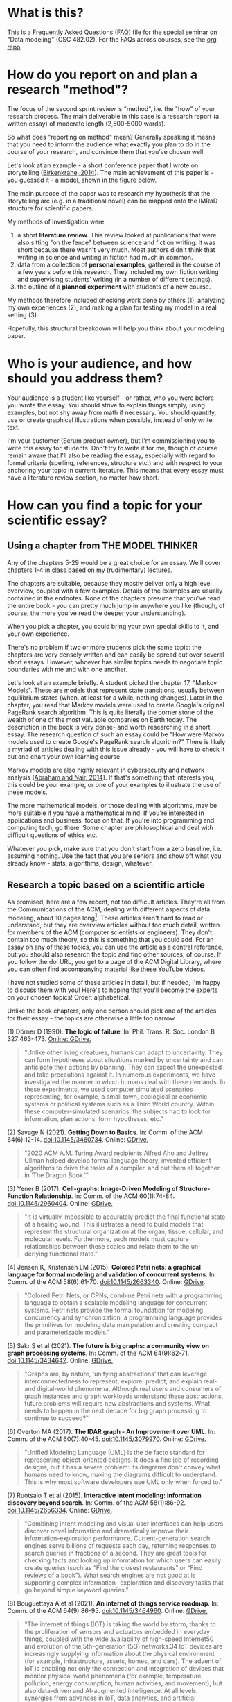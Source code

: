 * What is this?

  This is a Frequently Asked Questions (FAQ) file for the special
  seminar on "Data modeling" (CSC 482.02). For the FAQs across
  courses, see the [[https://github.com/birkenkrahe/org][org repo]].
* How do you report on and plan a research "method"?

  The focus of the second sprint review is "method", i.e. the "how" of
  your research process. The main deliverable in this case is a
  research report (a written essay) of moderate length (2,500-5000
  words).

  So what does "reporting on method" mean? Generally speaking it means
  that you need to inform the audience what exactly you plan to do in
  the course of your research, and convince them that you've chosen well.

  Let's look at an example - a short conference paper that I wrote on
  storytelling ([[https://github.com/birkenkrahe/mod482/blob/main/6_storytelling/IEEE-ICCI-CC-14-BIRKENKRAHE.final_copy.pdf][Birkenkrahe, 2014]]). The main achievement of this paper
  is - you guessed it - a model, shown in the figure below.

  [[./img/model.png]]

  The main purpose of the paper was to research my hypothesis that the
  storytelling arc (e.g. in a traditional novel) can be mapped onto
  the IMRaD structure for scientific papers.

  My methods of investigation were:

  1) a short *literature review*. This review looked at publications
     that were also sitting "on the fence" between science and fiction
     writing. It was short because there wasn't very much. Most
     authors didn't think that writing in science and writing in
     fiction had much in common.
  2) data from a collection of *personal examples*, gathered in the
     course of a few years before this research. They included my own
     fiction writing and supervising students' writing (in a number of
     different settings).
  3) the outline of a *planned experiment* with students of a new
     course.

  My methods therefore included checking work done by others (1),
  analyzing my own experiences (2), and making a plan for testing my
  model in a real setting (3).

  Hopefully, this structural breakdown will help you think about your
  modeling paper.

* Who is your audience, and how should you address them?

  Your audience is a student like yourself - or rather, who you were
  before you wrote the essay. You should strive to explain things
  simply, using examples, but not shy away from math if
  necessary. You should quantify, use or create graphical
  illustrations when possible, instead of only write text.

  I'm your customer (Scrum product owner), but I'm commissioning you
  to write this essay for students. Don't try to write it for me,
  though of course remain aware that I'll also be reading the essay,
  especially with regard to formal criteria (spelling, references,
  structure etc.) and with respect to your anchoring your topic in
  current literature. This means that every essay must have a
  literature review section, no matter how short.
* How can you find a topic for your scientific essay?
** Using a chapter from THE MODEL THINKER
   Any of the chapters 5-29 would be a great choice for an
   essay. We'll cover chapters 1-4 in class based on my
   (rudimentary) lectures.

   The chapters are suitable, because they mostly deliver only a
   high level overview, coupled with a few examples. Details of
   the examples are usually contained in the endnotes. None of the
   chapters presume that you've read the entire book - you can
   pretty much jump in anywhere you like (though, of course, the
   more you've read the deeper your understanding).

   When you pick a chapter, you could bring your own special
   skills to it, and your own experience.

   There's no problem if two or more students pick the same topic:
   the chapters are very densely written and can easily be spread
   out over several short essays. However, whoever has similar
   topics needs to negotiate topic boundaries with me and with one
   another.

   Let's look at an example briefly. A student picked the chapter
   17, "Markov Models". These are models that represent state
   transitions, usually between equilibrium states (when, at least
   for a while, nothing changes). Later in the chapter, you read
   that Markov models were used to create Google's original PageRank
   search algorithm. This is quite literally the corner stone of the
   wealth of one of the most valuable companies on Earth today. The
   description in the book is very dense- and worth researching in a
   short essay. The research question of such an essay could be "How
   were Markov models used to create Google's PageRank search
   algorithm?" There is likely a myriad of articles dealing with
   this issue already - you will have to check it out and chart your
   own learning course.

   Markov models are also highly relevant in cybersecurity and
   network analysis ([[markov14][Abraham and Nair, 2014]]). If that's something
   that interests you, this could be your example, or one of your
   examples to illustrate the use of these models.

   The more mathematical models, or those dealing with algorithms,
   may be more suitable if you have a mathematical mind. If you're
   interested in applications and business, focus on that. If you're
   into programming and computing tech, go there. Some chapter are
   philosophical and deal with difficult questions of ethics etc.

   Whatever you pick, make sure that you don't start from a zero
   baseline, i.e. assuming nothing. Use the fact that you are seniors
   and show off what you already know - stats, algorithms, design,
   whatever.

** Research a topic based on a scientific article

   As promised, here are a few recent, not too difficult
   articles. They're all from the Communications of the ACM, dealing
   with different aspects of data modeling, about 10 pages
   long[fn:1]. These articles aren't hard to read or understand, but
   they are overview articles without too much detail, written for
   members of the ACM (computer scientists or engineers). They don't
   contain too much theory, so this is something that you could
   add. For an essay on any of these topics, you can use the article
   as a central reference, but you should also research the topic
   and find other sources, of course. If you follow the doi URL, you
   get to a page of the ACM Digital Library, where you can often
   find accompanying material like [[https://youtube.com/playlist?list=PLn0nrSd4xjjbIHhktZoVlZuj2MbrBBC_f][these YouTube videos]].

   I have not studied some of these articles in detail, but if
   needed, I'm happy to discuss them with you!  Here's to hoping
   that you'll become the experts on your chosen topics! Order:
   alphabetical.

   Unlike the book chapters, only one person should pick one of the
   articles for their essay - the topics are otherwise a little too
   narrow.

   (1) Dörner D (1990). *The logic of failure*. In:
   Phil. Trans. R. Soc. London B 327:463-473. [[https://drive.google.com/file/d/1-QSk68lj6gkGZ9ofmZ-3CnURBFcX1yoG/view?usp=sharing][Online: GDrive.]]

   #+begin_quote
   "Unlike other living creatures, humans can adapt to
   uncertainty. They can form hypotheses about situations marked by
   uncertainty and can anticipate their actions by planning. They
   can expect the unexpected and take precautions against it.  In
   numerous experiments, we have investigated the manner in which
   humans deal with these demands. In these experiments, we used
   computer simulated scenarios representing, for example, a small
   town, ecological or economic systems or political systems such as
   a Third World country. Within these computer-simulated scenarios,
   the subjects had to look for information, plan actions, form
   hypotheses, etc."
   #+end_quote

   (2) Savage N (2021). *Getting Down to Basics*. In: Comm. of the ACM
   64(6):12-14. doi:10.1145/3460734. Online: [[https://drive.google.com/file/d/1Et4Rapm-wZZdbT2-fQw5q16Eosl8pyD1/view?usp=sharing][GDrive.]]

   #+begin_quote
   "2020 ACM A.M. Turing Award recipients Alfred Aho and Jeffrey
   Ullman helped develop formal language theory, invented efficient
   algorithms to drive the tasks of a compiler, and put them all
   together in ‘The Dragon Book.’"
   #+end_quote

   (3) Yener B (2017). *Cell-graphs: Image-Driven Modeling of
   Structure-Function Relationship*. In: Comm. of the ACM
   60(1):74-84. doi:10.1145/2960404. Online: [[https://drive.google.com/file/d/1-Fhl7hJJIAdE6mARRydvU0Q-5cdLw0yb/view?usp=sharing][GDrive.]]

   #+begin_quote
   "It is virtually impossible to accurately predict the final functional
   state of a healing wound. This illustrates a need to build models that
   represent the structural organization at the organ, tissue, cellular,
   and molecular levels. Furthermore, such models must capture
   relationships between these scales and relate them to the un- derlying
   functional state."
   #+end_quote

   (4) Jensen K, Kristensen LM (2015). *Colored Petri nets: a graphical language for formal modeling and validation of
   concurrent systems*. In: Comm. of the ACM
   58(6):61-70. doi:10.1145/2663340. Online: [[https://drive.google.com/file/d/1U2n9Vz4h9tyc8evPOW0H-mcSpORTkdEu/view?usp=sharing][GDrive]].

   #+begin_quote
   "Colored Petri Nets, or CPNs, combine Petri nets with a programming
   language to obtain a scalable modeling language for concurrent
   systems. Petri nets provide the formal foundation for modeling
   concurrency and synchronization; a programming language provides the
   primitives for modeling data manipulation and creating compact and
   parameterizable models."
   #+end_quote

   (5) Sakr S et al (2021). *The future is big graphs: a community view on graph processing systems*. In: Comm. of the ACM
   64(9):62-71. doi:10.1145/3434642. Online: [[https://drive.google.com/file/d/1u4Df51u8jm2g-SAThG_siNdwcNScR5Je/view?usp=sharing][GDrive.]]

   #+begin_quote
   "Graphs are, by nature, ‘unifying abstractions’ that can leverage
   interconnectedness to represent, explore, predict, and explain
   real- and digital-world phenomena.  Although real users and
   consumers of graph instances and graph workloads understand these
   abstractions, future problems will require new abstractions and
   systems. What needs to happen in the next decade for big graph
   processing to continue to succeed?"
   #+end_quote

   (6) Overton MA (2017). *The IDAR graph - An Improvement over UML*. In: Comm. of the ACM
   60(7):40-45. doi:10.1145/3079970. Online: [[https://drive.google.com/file/d/1nCCHDl8gAYXwOIszKF8PrR87btAWtbM6/view?usp=sharing][GDrive.]]

   #+begin_quote
   "Unified Modeling Language (UML) is the de facto standard for
   representing object-oriented designs. It does a fine job of
   recording designs, but it has a severe problem: its diagrams
   don’t convey what humans need to know, making the diagrams
   difficult to understand. This is why most software developers use
   UML only when forced to."
   #+end_quote

   (7) Ruotsalo T et al (2015). *Interactive intent modeling:
   information discovery beyond search*. In: Comm. of the ACM
   58(1):86-92. doi:10.1145/2656334. Online: [[https://drive.google.com/file/d/1AfawSwij3aswyso-NVG6XKm9fk20P73B/view?usp=sharing][GDrive.]]

   #+begin_quote
   "Combining intent modeling and visual user interfaces can help
   users discover novel information and dramatically improve their
   information-exploration performance.  Current-generation search
   engines serve billions of requests each day, returning responses
   to search queries in fractions of a second. They are great tools
   for checking facts and looking up information for which users can
   easily create queries (such as “Find the closest restaurants” or
   “Find reviews of a book”). What search engines are not good at is
   supporting complex information- exploration and discovery tasks
   that go beyond simple keyword queries."
   #+end_quote

   (8) Bouguettaya A et al (2021). *An internet of things service roadmap*. In: Comm. of the ACM
   64(9):86-95. doi:10.1145/3464960. Online: [[https://drive.google.com/file/d/1uutTnOXaiAy8om15J3p_z94eLXgKWNl0/view?usp=sharing][GDrive.]]

   #+begin_quote
   "The internet of things (IOT) is taking the world by storm,
   thanks to the proliferation of sensors and actuators embedded in
   everyday things, coupled with the wide availability of high-speed
   Internet50 and evolution of the 5th-generation (5G) networks.34
   IoT devices are increasingly supplying information about the
   physical environment (for example, infrastructure, assets, homes,
   and cars). The advent of IoT is enabling not only the connection
   and integration of devices that monitor physical world phenomena
   (for example, temperature, pollution, energy consumption, human
   activities, and movement), but also data-driven and AI-augmented
   intelligence. At all levels, synergies from advances in IoT, data
   analytics, and artificial intelligence (AI) are firmly recognized
   as strategic priorities for digital transformation."
   #+end_quote

   (9) Winter S et al (2021). *Spatial concepts in the conversation with a computer*. In: Comm. of the ACM
   64(7):82-88. doi:10.1145/3440752. Online: [[https://drive.google.com/file/d/1RufBPil8m1J0-AqItlVCkXqZTvrP_LXy/view?usp=sharing][GDrive.]]

   #+begin_quote
   "Human interactions with the physical environment are often
   mediated through information services, and sometimes depend on
   them. These human interactions with their environment relate to a
   range of scales,28 in the scenario here from the “west of the
   city” to the “back of the store,” or beyond the scenario to “the
   cat is under the sofa.” These interactions go far beyond
   references to places that are recorded in geographic
   gazetteers,37 both in scale (the place where the cat is) and
   conceptualization (the place that forms the west of the city29),
   or that fit to the classical coordinate-based repre- sentations
   of digital maps."
   #+end_quote

   (10) Kienzle J et al (2020). *Toward model-driven sustainability
   evaluation*. In: Comm. of the ACM
   63(3):80-91. doi:10.1145/3371906. Online: [[https://drive.google.com/file/d/1Q_-Y0-mwS0aqd-fTUJBPMHLnqpFghT2Z/view?usp=sharing][GDrive.]]

   #+begin_quote
   "Sustainability—the capacity to endure—has emerged as a concern
   of central relevance for society.  However, the nature of
   sustainability is distinct from other concerns addressed by
   computing research, such as automation, self-adaptation, or
   intelligent systems. It demands the consideration of
   environmental resources, economic prosperity, individual well
   being, social welfare, and the evolvability of technical
   systems. Thus, it requires a focus not just on productivity,
   effectiveness, and efficiency, but also the consideration of
   longer- term, cumulative, and systemic effects of technology
   interventions, as well as lateral side effects not foreseen at
   the time of implementation. Furthermore, sustainability includes
   normative elements and encompasses multi-disciplinary aspects and
   potentially diverging views."
   #+end_quote

** Researching practical modeling methods

   "Solving Messy Problems - A Guide to Problem-Structuring
   Techniques", is a guide developed at Shell in 1998. It lists
   twelve different, popular model-based techniques to tackle
   complex problems. The descriptions are extremely short - this was
   written for business practitioners by me and my team of strategic
   planners when I worked at Shell. Your essay could cover one of
   these, bring it into the present with examples and, possibly,
   some theory.

   Online: [[https://drive.google.com/file/d/144NOnTyv913QeN3QDGyxIoKMeoTECqJN/view?usp=sharing][GDrive.]]

** An Introduction to Mathematical Modeling

   "Introduction to Mathematical Modeling" ([[bender2000][Bender, 2000]]) is a
   classic first published in 1978. Written for engineering
   students, it covers a lot of examples of modeling with
   mathematical methods, especially probability theory and
   calculus - suitable for a 1-year undergraduate course.

   All of part I could easily become part of an essay. Here you must
   be careful to not just repeat what Bender wrote, because he write
   very well. To turn this into an original essay, you have to go
   through the examples and make them your own for example by
   solving the problems at the end of each chapter. If you can solve
   (some of) them, you'll be on top of it. I might help with that
   and you're like to find solutions online somewhere, too.

   An example: chapter 5.2 covers "Monte Carlo Simulations", which
   you may already have come across in mathematics. This is
   especially for probabilistic models that cannot be analyzed
   analytically (i.e. there is no formula[fn:2]) but with high
   statistics, you can also use the method to "prove" probability
   problems.

   For example, the following two lines of R code simulate drawing
   one bead at random from a sample of five beads:

   #+begin_src R :session :results output
     ## define sample of beads - two red, three blue
     beads <- rep(c("red", "blue"), times = c(2,3))

     ## draw 1 bead from sample with replacement, repeat 10,000 times
     events <- replicate(10000, sample(beads,1))

     ## print relative probabilities of drawing blue vs red beads
     prop.table(table(events))
   #+end_src

   Here are the results:

   #+begin_example
   : events
   :   blue    red
   : 0.5936 0.4064
   #+end_example

   This is an analytically solvable problem, of course: as the
   number of draws gets larger, the estimates get closer to
   ~3/5=0.6~ and ~2/5=0.4~.

   Bender presents three different, interesting applications,
   simulating a doctor's waiting room, settling of suspended
   particles, and stream networks. They are worked through and
   illustrated, but you should express them in your own language,
   connect them with more current examples, and write some code of
   the type shown above.
* How can you generate questions on something you've only just learnt?

  This sounds as difficult as it is! I did not mean for it to sound
  trivial, either. There are a few tricks though:

  * Begin with (technical) terms or concepts that you cannot define,
    and ask "what does this mean?"
  * Check out Internet sites like Quora, Stackoverflow, or Reddit
    for questions that others asked about the topic.
  * Post the topic to friends, colleagues or family and ask them
    what they'd like to know[fn:3].
  * Imagine having to explain the topic to a 5, a 10, a 15 and a
    20-year old person[fn:4].

* How should we submit the final essay?

  These are the instructions[fn:5] for handing in the final essay
  material. Please read them carefully, follow them to the letter and
  contact me immediately if you notice any issues or
  mistakes[fn:6]. Submit earlier, not in the last minute, to be on the
  safe side!

  The deadline for submitting the essay is *Friday, December 3, 12AM
  CST* (midnight in Batesville).

  1) *Fill in and sign* [[https://github.com/birkenkrahe/org/blob/master/Honor_pledge.pdf][this honor sheet (PDF)]] and write
     *"pledged"* next to your name in the column "Honor Pledge".

  2) Upload your *essay document* and the *scan of the
     signed honor sheet* [[https://github.com/birkenkrahe/mod482/tree/main/presentations/4th_sprint_review][to this GitHub folder]] - please add your
     name(s) to the title of the file.

  3) When you're done, *send me an email* (birkenkrahe@lyon.edu)
     confirming that you've done all of this, including which
     course you're in (*482.02 data modeling*).

  4) Await my formative (comments) and summative (grade) feedback (via
     email) based on section D of [[https://github.com/birkenkrahe/org/blob/master/Essay_Assessment_Rubric.pdf][this rubric]] (PDF).

  PS. remember that the essay should have consistent and complete
  references, and that *[[https://github.com/birkenkrahe/mod482/blob/main/syllabus.md#final-essay-40][it must be at least 2,500 words long (per
  author, not counting references)]]*.

* References

  <<markov14>> Abraham S, Nair S (2014). Cyber Security Analytics: A
  Stochastic Model for Security Quantification Using Absorbing Markov
  Chains. In: J. of Communications 9(12):899-907. [[http://www.jocm.us/uploadfile/2014/1231/20141231022619157.pdf][Online: jocm.us.]]

  <<bender2000>> Bender EA (2000). An Introduction to Mathematical
  Modeling. Reprint: Dover Books on Computer Science. Online:
  [[https://archive.org/details/introductiontoma00bend_0][archive.org.]]

  Birkenkrahe, M. (2014). Using Storytelling Methods To Improve
  Emotion, Motivation and Attitude Of Students Writing Scientific
  Papers And Theses. In: Proceedings of the 13th IEEE Int. Conf. on
  Cognitive Informatics & Cognitive Computing, London, August
  18-20, 2014.

  <<hauser14>> Hauser et al (2014). The mystery of language
  evolution. In:
  Front. Pschol. https://doi.org/10.3389/fpsyg.2014.00401

  <<wired18>> WIRED (25 June 2018). Quantum Computing Expert
  Explains One Concept in 5 Levels of Difficulty | WIRED
  [Video]. [[https://youtu.be/OWJCfOvochA][Online: youtube.com.]]

* Footnotes

[fn:5] This text is available as: Update in Schoology, Email to
participants, course FAQ in GitHub.

[fn:6]Please be advised that I'm traveling in Europe between November
29 and December 15 (communication of final grades), and will not be
easily reachable.

[fn:3]Since everybody is an expert on something else, you'll be
surprised about the questions that you get. They can be quite
hard. Even a question like "how would this benefit me?" can be
enlightening because you may never have thought about it for that
person, who might be a cop, a plummer, an actor or a librarian.

[fn:4]This is a format that WIRED magazine developed, check out this
video ([[wired18][WIRED, 2018]]). I once (as a 22-year-old) spent an entire 8-hour
train ride from Hamburg to Munich in Germany explaining particle
physics to an elderly lady. It really showed me what I did, and what I
did not know (yet).

[fn:2]This way of updating the code is not, of course, in the spirit
of version control. It would be better if every collaborator created a
branch of the file, updated it, and merged it with the original. In
this way, the software would take over highlighting of conflicts etc.x

[fn:1]In the 1960s, fuelled by Chomsky's studies, it was believed that
there was a universal grammar of all languages. Figuring it out meant
that one could, for example, build an automatic translator
easily. This formalization of language has since turned out to be a
complete dead-end street. A few years ago, Chomsky and other prominent
linguists admitted that there were today, more than 50 years later,
still had no clue what language really is or where it came from
([[hauser14][Hauser et al, 2014]]).
